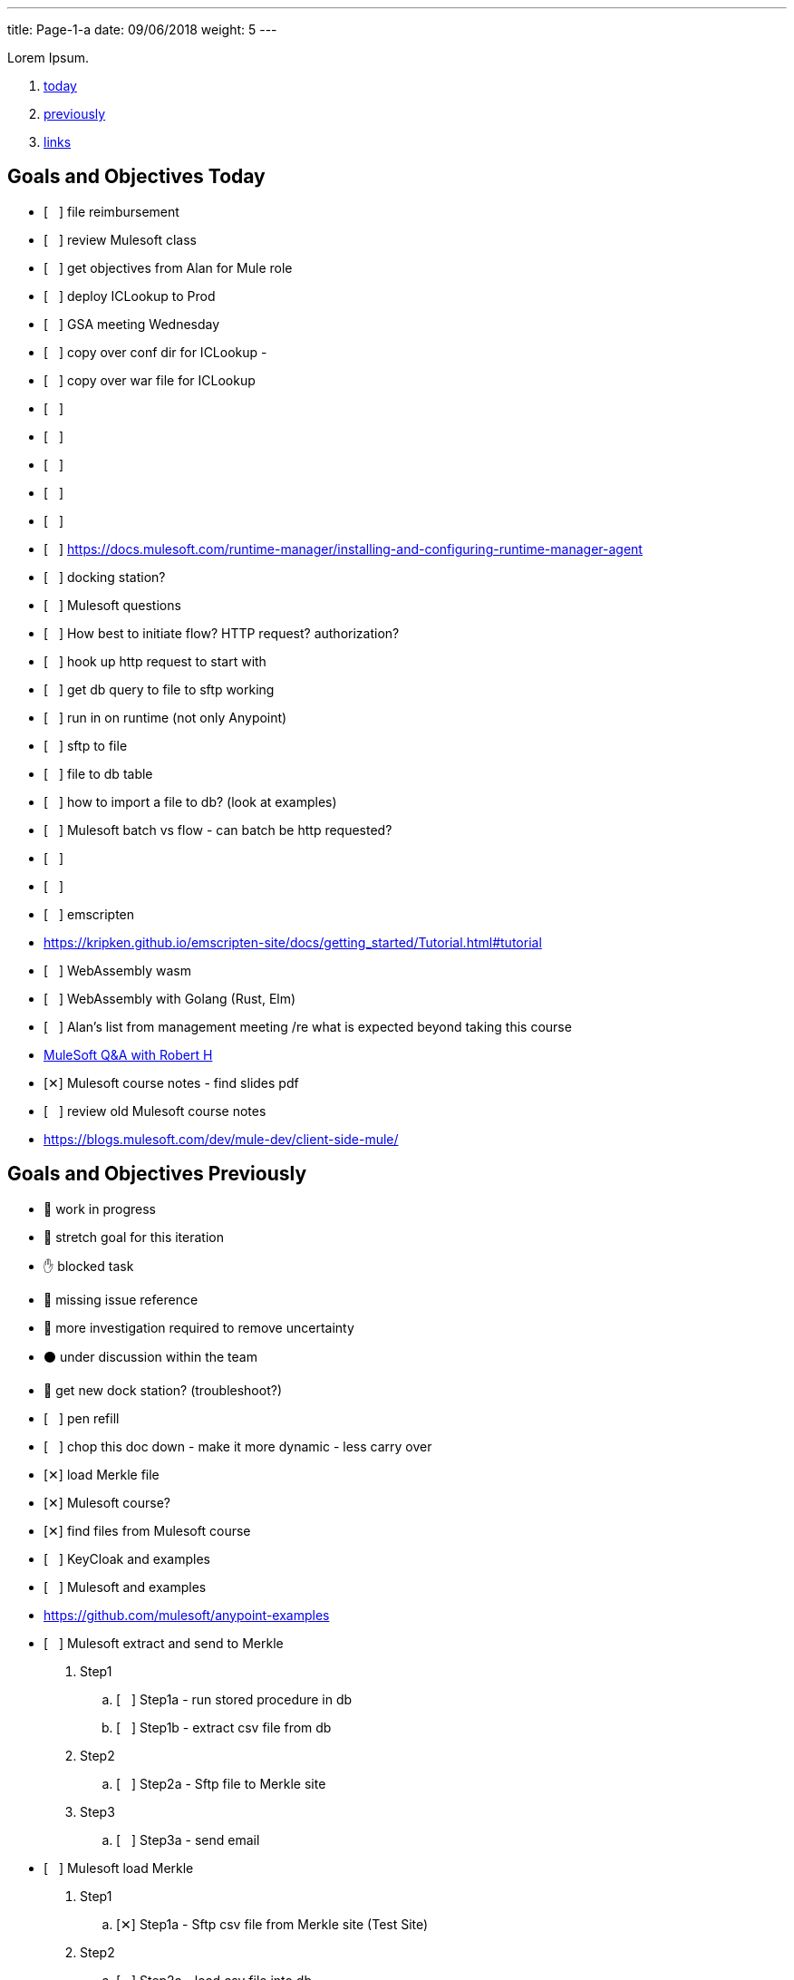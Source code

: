 ---
title: Page-1-a
date:  09/06/2018
weight: 5
---

Lorem Ipsum.

:doctype: book
ifdef::asciidoctor[]
// :source-highlighter: pygments
:source-highlighter: highlightjs
:highlightjs-theme: github
// :highlightjs-theme: solarized-dark
endif::asciidoctor[]
:iconsdir: gfx/icons
:sourcedir: src/main/java
// :source-highlighter: coderay
:icons:
:toc: macro

:footer: Designed and built with all the love in the world by @mdo and @fat.

:link-assets:
:linkattrs:
:glyphicons: http://glyphicons.com[Glyphicons]
:checkedbox: pass:normal[{startsb}&#10005;{endsb}]
:uncheckedbox: pass:normal[{startsb}&#160;&#160;&#160;{endsb}]
:lightbulb: pass:[&#128161;]
:idea: pass:[&#128161;]
:incareof: pass:[&#8453;]
:rswiggle: pass:[&#8669;]
:lswiggle: pass:[&#8668;]
:alarmclock: pass:[&#9200;]
:almclk2: pass:[&#x23F0;]
:rtinxfing: pass:[&#x261E;]
:qmark: pass:[&#xFF1F;]
:umbrella: pass:[&#x2614;]
:running_man: pass:[&#x1f3c3;]
:muscle: pass:[&#x1f4aa;]
:hand: pass:[&#x270b;]
:red_circle: pass:[&#x1f534;]
:large_blue_circle: pass:[&#x1f535;]
:black_circle: pass:[&#x26ab;]


. <<today, today>>
. <<previously, previously>>
. <<links, links>>

[[today]]
== Goals and Objectives Today

* {uncheckedbox} file reimbursement
* {uncheckedbox} review Mulesoft class
* {uncheckedbox} get objectives from Alan for Mule role
* {uncheckedbox} deploy ICLookup to Prod
* {uncheckedbox} GSA meeting Wednesday
* {uncheckedbox} copy over conf dir for ICLookup - 
* {uncheckedbox} copy over war file for ICLookup
* {uncheckedbox} 
* {uncheckedbox} 
* {uncheckedbox} 
* {uncheckedbox} 
* {uncheckedbox} 
* {uncheckedbox} link:https://docs.mulesoft.com/runtime-manager/installing-and-configuring-runtime-manager-agent[]
* {uncheckedbox} docking station?
* {uncheckedbox} Mulesoft questions
* {uncheckedbox} How best to initiate flow? HTTP request? authorization?
* {uncheckedbox} hook up http request to start with
* {uncheckedbox} get db query to file to sftp working
* {uncheckedbox} run in on runtime (not only Anypoint)
* {uncheckedbox} sftp to file
* {uncheckedbox} file to db table
* {uncheckedbox} how to import a file to db? (look at examples)
* {uncheckedbox} Mulesoft batch vs flow - can batch be http requested?
* {uncheckedbox} 
* {uncheckedbox} 
* {uncheckedbox} emscripten
* link:https://kripken.github.io/emscripten-site/docs/getting_started/Tutorial.html#tutorial[]
* {uncheckedbox} WebAssembly wasm
* {uncheckedbox} WebAssembly with Golang (Rust, Elm)
* {uncheckedbox} Alan's list from management meeting /re what is expected beyond taking this course
* link:https://developer.acs.org/confluence/pages/viewpage.action?pageId=74121346[MuleSoft Q&A with Robert H]
* {checkedbox} Mulesoft course notes - find slides pdf
* {uncheckedbox} review old Mulesoft course notes
* link:https://blogs.mulesoft.com/dev/mule-dev/client-side-mule/[]


[[previously]]
== Goals and Objectives Previously

* {running_man} work in progress
* {muscle} stretch goal for this iteration
* {hand} blocked task
* {red_circle} missing issue reference
* {large_blue_circle} more investigation required to remove uncertainty
* {black_circle} under discussion within the team
* {running_man} get new dock station? (troubleshoot?)
* {uncheckedbox} pen refill
* {uncheckedbox} chop this doc down - make it more dynamic - less carry over
* {checkedbox} load Merkle file
* {checkedbox} Mulesoft course?
* {checkedbox} find files from Mulesoft course
* {uncheckedbox} KeyCloak and examples
* {uncheckedbox} Mulesoft and examples
* link:https://github.com/mulesoft/anypoint-examples[]
* {uncheckedbox} Mulesoft extract and send to Merkle
. Step1
.. {uncheckedbox} Step1a - run stored procedure in db
.. {uncheckedbox} Step1b - extract csv file from db
. Step2
.. {uncheckedbox} Step2a - Sftp file to Merkle site
. Step3
.. {uncheckedbox} Step3a - send email

* {uncheckedbox} Mulesoft load Merkle
. Step1
.. {checkedbox} Step1a - Sftp csv file from Merkle site (Test Site)
. Step2
.. {uncheckedbox} Step2a - load csv file into db
. Step3
.. {uncheckedbox} Step3a - run stored procedure
. Step4
.. {uncheckedbox} Step4a - send email

* {uncheckedbox} Hugo and examples
* {uncheckedbox} ADHD - get list of Youtube link:https://www.youtube.com/channel/UC-nPM1_kSZf91ZGkcgy_95Q/videos[How to ADHD^]
* {uncheckedbox} ElasticSearch and examples
* {uncheckedbox} Get list of Audible books
* {uncheckedbox} Get list of Kindle books
* {uncheckedbox} fix desk at home
* {uncheckedbox} remove Logitech discord applet - (what is it?)
* {uncheckedbox} make postgresql manually started not automatic
* {uncheckedbox} make Docker manually started not automatic
* {checkedbox} checkout brilliant link:https://brilliant.org/weekly-problems/2018-08-20/basic/?p=3[]
* {checkedbox} fix glasses and/or find new ones
* {uncheckedbox} 
* {uncheckedbox} 
* {lightbulb} look into placing this blog on AWS with hugo
* {checkedbox} asciidoc links that open in new tab - use a `^`
* {rtinxfing} point to this
* {uncheckedbox} Merkle file 
* {uncheckedbox} create stored procedure to import Merkle file into table
* {checkedbox} International Chapters
* {uncheckedbox} need list of all servers 
* {uncheckedbox} ssh to all servers - `keypair`
* {uncheckedbox} using hugo-octopress theme for now - no search
* {checkedbox} got mule project to send email (only via Gmail)
* {uncheckedbox} install Mercury Mail to test MULE
* link:https://www.open-emr.org/wiki/index.php/Mercury_Mail_Configuration_in_Windows[Mercury_Mail_Configuration_in_Windows, window="_blank"].
* link:https://crunchify.com/java-mailapi-example-send-an-email-via-gmail-smtp/[^]
* link:http://blog.java-hoster.com/2015/java-course/sending-emails-with-javamail[^]
* link:https://www.youtube.com/watch?v=RyE7-vo4dUc[pilates diastasis recti^]
* link:https://www.youtube.com/watch?v=TTlHT3d2Grs[Bujo Update + Tips From the Inventor of the Bullet Journal!^]
* link:https://gist.github.com/thomasdarimont[^]
* {lightbulb} directory watcher to build hugo site - deploy to nginx
* {lightbulb} use powershell as a directory watcher to build hugo site - deploy to nginx
* {lightbulb} powershell StartMonitoring is writing to the log file, what is next?
* {lightbulb} Lynda class for powershell 5
* {lightbulb} 5/20 = 25 things
* {lightbulb} look into placing this blog on AWS with hugo
* {lightbulb} Scholars writeup
* {lightbulb} Form in Angular
* {lightbulb} ColdFusion Form(s) in Angular/Java
* {lightbulb} start using week of year tag "W52"
* {uncheckedbox} get 08/05's page from old laptop
* {idea} idea - 
*  test of in care of {incareof}
* {almclk2} link:https://www.compart.com/en/unicode/category/So[^]
* link:https://github.com/asciidoctor/asciidoctor.org/blob/master/docs/_includes/icons.adoc[^]
* {rswiggle} Do backup of old hard drive with Acronis (when it comes on Saturday)
* {uncheckedbox} run client_ACS_mb_membership_monthly_generate.sql on DEV
* {uncheckedbox} see how long it takes to run
* {uncheckedbox} SSIS for Merkle
* {uncheckedbox} find SSIS bat file for Store update
* {uncheckedbox} get help with SSIS - Gareth?, DBAs?, Judy Shen?, netForum SS 2012
* {uncheckedbox} SSIS course at Lynda, Udemy
* {uncheckedbox} look into Mulesoft ETL for Merkle
* {uncheckedbox} Load latest Merkle file (when it comes back from Merkle)
* {uncheckedbox} Review Lynda course - time management; persuasion; assertiveness
* {uncheckedbox} AMA course - assertiveness
* {uncheckedbox} mockup screen for Scholars search
* {uncheckedbox} Angular, React, Flutter
* {uncheckedbox} create agenda for next meeting (Holley, Alan)
* {uncheckedbox} Review agile slides
* {uncheckedbox} Review Mulesoft meetings
* {uncheckedbox} transfer to new computer
* {uncheckedbox} get list for remote desktop access
* {uncheckedbox} get list of NetForum servers
* {uncheckedbox} install MSSQL on local (new computer)
* {uncheckedbox} test MSSQL
* {uncheckedbox} get accruals for vacation
* {checkedbox} install Mulesoft
* {checkedbox} run Mulesoft examples and tests
* {uncheckedbox} run Keycloak examples and tests
* {uncheckedbox} new Confluence, upload files
* {uncheckedbox} backup hard drive from old computer
* {qmark} return old computer
* {qmark} clean desk
* {uncheckedbox} check with security about hugo
* {uncheckedbox} investigate hugo themes with more features than Minimo
link:https://forestry.io/blog/search-with-algolia-in-hugo/[^]
link:https://gist.github.com/sebz/efddfc8fdcb6b480f567[^]
* {uncheckedbox} International Chapters meeting
** add new eroster user with Ping
** Go Live Sept 10th
* {uncheckedbox}
* {uncheckedbox} Go Database and Storage
* link:https://github.com/gostor/awesome-go-storage[^]
* {almclk2} Docker for Windows
* link:https://github.com/docker/for-win/issues/412[^]
* {checkedbox} install ruby
* {checkedbox} install asciidoc, asciidoctor, asciidoctor-pdf
* {checkedbox} install visual studio code plus plugins for asciidoc, python, etc.
* {checkedbox} install hugo
* {checkedbox} add global template for hugo header - timestamp, etc.
* {uncheckedbox} make list of questions for Sri - Month end reports, SSIS, deployments
* link:https://github.com/jsynowiec/vscode-insertdatestring[^]
* {uncheckedbox}
* {uncheckedbox} follow up on Coursera
* {uncheckedbox} follow up on Udemy [Flutter, Dart, Go, SSIS, etc.^]
* {uncheckedbox}
* {uncheckedbox} http://www.sql-server-helper.com/tips/tip-of-the-day.aspx?[^]
* {uncheckedbox} search within Hugo - elasticsearch
* {uncheckedbox} search within Hugo - install elasticsearch
* {uncheckedbox} search within Hugo - index Hugo with elasticsearch
* {uncheckedbox} search within Hugo - try a search
* {uncheckedbox}


----
ssh-copy-id user@hostname.example.com
----

----
cat ~/.ssh/id_rsa.pub | ssh <user>@<hostname> 'umask 0077; mkdir -p .ssh; cat >> .ssh/authorized_keys && echo "Key copied"'
----


----
  To load multiple properties files, separate each with commas:

  <context:property-placeholder location="email.properties,http.properties,system.properties"/>
  These files must be located at src/main/resources, inside your Mule project.
----

[[links]]
== Links

* link:https://docs.mulesoft.com/mule-user-guide/v/3.9/configuring-properties[]
* link:https://support.mulesoft.com/s/article/How-to-stream-a-big-CSV-file-using-DataWeave[]
* link:https://forums.mulesoft.com/questions/59469/transformation-of-a-csv-file-using-dataweave.html[]
* link:https://docs.mulesoft.com/mule-user-guide/v/3.9/quartz-transport-reference[]
* link:http://central.maven.org/maven2/org/mule/examples/[]
* link:https://www.youtube.com/watch?v=Y_Ac6KiQ1t0[Strang - Lec 15 | MIT 18.06 Linear Algebra, Spring 2005]
* link:http://math.mit.edu/~gs/linearalgebra/[]
* link:https://github.com/verekia/js-stack-from-scratch[]
* link:http://www.initializr.com/[]
* link:https://www.technicalblogs.sentientmindz.com/2016/07/05/munittesting/[]
* link:https://dzone.com/articles/unit-testing-mule-dataweave-scripts-with-munit-1?fromrel=true[]
* link:https://httpie.org/doc[^]
* link:https://akarnokd.blogspot.com/2016/03/operator-fusion-part-1.html[^]
* link:https://github.com/robbyrussell/oh-my-zsh[^]
* link:https://www.yogiapproved.com/yoga/diastasis-recti-recovery/[^]
* link:https://www.youtube.com/watch?v=1OA7lXzf5Mk[yoga diastasis-recti^]
* link:https://www.youtube.com/watch?v=7TGWeblZ0c8[How to tackle the clutter^]
* link:https://www.youtube.com/watch?v=JiwZQNYlGQI[Failing at Normal: An ADHD Success Story | Jessica McCabe | TEDxBratislava^]
* link:https://www.youtube.com/watch?v=_tpB-B8BXk0[This is how you treat ADHD based off science, Dr Russell Barkley part of 2012 Burnett Lecture^]


* {uncheckedbox}
* {uncheckedbox} get appropriate SoapUI query/host for each query to Integration Layer
* {uncheckedbox} make a asciidoc arc42 site of Sri's tasks
* {uncheckedbox} rename that web site from Sri's tasks to what?
* {uncheckedbox} du --max-depth=1 > C_root_space.csv
* {uncheckedbox} review more Sri tasks, document schedule and skills necessary
* {uncheckedbox} mobile app for Stars ticket, package with Cordova, Ionic
* {uncheckedbox} Confluence - arc42 upload capability with new version
* {uncheckedbox} Confluence - pages per each application with links to "maven site" results, also upload html page to confluence
* {uncheckedbox} SonarQube (indicates vulnerabilities somehow)
* {uncheckedbox}
* {uncheckedbox}
* {uncheckedbox} start to schedule to study stored procedure for monthly counts
* {uncheckedbox} send email to GSA Team about JSON and other values to new version
* {uncheckedbox} create repo for Sri documentation with asciidoc/arc42 build
* {uncheckedbox} when will we meet about Sri tasks {Alan, Gareth, Sameer, myself, others?}
* {checkedbox} which Sri's projects has the excel macros to copy and paste?
* {uncheckedbox} KeePass for netforum, db, servers, etc. icsstage$ ics$prod
* {uncheckedbox} Merkle import (and export) - SSIS
* {uncheckedbox} Merkle stp packaging 1005955 Cherwell ticket number
* {checkedbox} find Sri task with Excel macros (source code imports)
* {uncheckedbox} review Sri task NCOA
* {checkedbox} ask Alan for Sri Task review gtm recording 1/10/2018 Wednesday; upload it
* {uncheckedbox} check email for scholars tasks on hold - email from Songul - 2/7/2018
* {uncheckedbox} when I have an extra 10 hours per week, I will ...
* {uncheckedbox}
* {uncheckedbox} 10 goal buckets - place in toodledo or somewhere else
* {uncheckedbox}
* {uncheckedbox}
* {uncheckedbox}
* {uncheckedbox}
* {uncheckedbox} create a skills matrix - for Sri's KT - enumerate skills mentioned; Ray Liu's diagrams for netForum?
* {uncheckedbox} GSA - CONNECT remediation - need project manager
* {uncheckedbox} International Chapters - ICLookup - find user interface writeup
* {uncheckedbox} International Chapters - erosters
* {uncheckedbox} International Chapters - erosters - check admin user for complete list of chapters
* {uncheckedbox} International Chapters - erosters - get help from Gareth
* and the various web service infocentral vs integration layer
* {uncheckedbox} International Chapters - erosters - deploy to staging
* {uncheckedbox} International Chapters - deploy to staging
* {uncheckedbox} erosters for International Chapters
* {uncheckedbox} email team w/re: member client - date routines
* {uncheckedbox} investigate seedfa - make sure database housekeeping is ok - may have connection leaks?
* link:https://developer.jboss.org/wiki/WhatDoesTheMessageDoYourOwnHousekeepingMean[^]
* link:https://seedfa.acs.org/seed-1.0/login/admin[seedfa admin^]
* {checkedbox} fullstack homework
* {uncheckedbox} check code for lslookup and iclookup and member client lib.
* {checkedbox} adjust garage door opener - how to?
* {uncheckedbox} install printer, teeter, paper cutter, desk
* {uncheckedbox} check out fitness center at work
* {uncheckedbox} carryover limit - 320  - need to take much more vacation next year
* {uncheckedbox}
* {uncheckedbox}
* {checkedbox} Merkle runbook to stored procedure
* {checkedbox} CR for IC lslookup and ICLookup and erosters - Prod?
* {uncheckedbox} Staging servers: stag-lnx-151-154(???)
* {uncheckedbox} Staging servers: stag-lnx-196(int), stag-lnx-197(int), stag-lnx-198(ext), stag-lnx-199(ext)
* {uncheckedbox} Production servers: prod-lnx-173, prod-lnx-174, prod-lnx-175, prod-lnx-176
* {uncheckedbox} Production servers (internal): prod-lnx-179, prod-lnx-180
* {uncheckedbox} Merkle stored procedure
* link:https://chimpler.wordpress.com/2014/07/22/building-a-food-recommendation-engine-with-spark-mllib-and-play/[^]
* link:http://ampcamp.berkeley.edu/big-data-mini-course/movie-recommendation-with-mllib.html[^]
* {uncheckedbox}
* {checkedbox} link:https://iclookupdev.acs.org/iclookup/local_search[iclookup dev^]
* {checkedbox} link:https://dev-lnx-133:8443/iclookup/local_search[iclookup 133^]
* {checkedbox} link:https://dev-lnx-134:8443/iclookup/local_search[iclookup 134^]
* {uncheckedbox} https://api.stoplight.io/v1/versions/9WaNJfGpnnQ76opqe/export/raml.yaml
* {uncheckedbox}
* {checkedbox} create and transfer new application.properties for lslookup and iclookup to staging servers 198, 199
* {uncheckedbox} link:https://localhost:8443/erosters/Verify[^]
* {uncheckedbox}
* {uncheckedbox} gsadc7-int:8000 - license good until January 9, 2018 ??? seems soon
* {uncheckedbox}
* {uncheckedbox} https://seedfa.acs.org/seed-1.0/login/admin
* {uncheckedbox} https://seedfa.acs.org/seed-1.0/snoop.jsp Hostname prod-lnx-179.acs.org
* {uncheckedbox} https://access.redhat.com/solutions/1395503[Getting Provider com.sun.script.javascript.RhinoScriptEngineFactory not found ERROR in EAP 6 running on Java 8^]
* {uncheckedbox}
* {uncheckedbox} find old blender in basement
* {uncheckedbox} most of these entries are left-over from day-to-day - find a way to update, archive, search these
* {uncheckedbox} make these searchable; build index; serve index; Solr?
* {uncheckedbox} fullstack assignment
* {uncheckedbox} Is Rasberry Pi - DIY buildable?
* link:https://www.alliedelec.com/raspberry-pi-raspberry-pi-b-/70377493/?mkwid=s
* &pcrid=239101839680&gclid=Cj0KCQiA4bzSBRDOARIsAHJ1UO6t6LsgIm52oCnfopC3KItb9b8093sxkaJw
* RfbCaUVQeo728vup0rMaAl6CEALw_wcB[RasPi B+ 24.99 Allied^]
* link:https://aknay.github.io/2017/05/09/how-to-install-scala-and-sbt-in-raspberry-pi-3.html[^]
* link:https://github.com/jkransen/framboos[^]
* link:http://pi4j.com/[^]
* link:http://dev-nfrep12/Reports/Pages/Folder.aspx[SQL Server Reporting Services - Home^]
* {uncheckedbox}
* {uncheckedbox}
* {uncheckedbox}
* link:http://zetcode.com/articles/springbootswing/[^]
